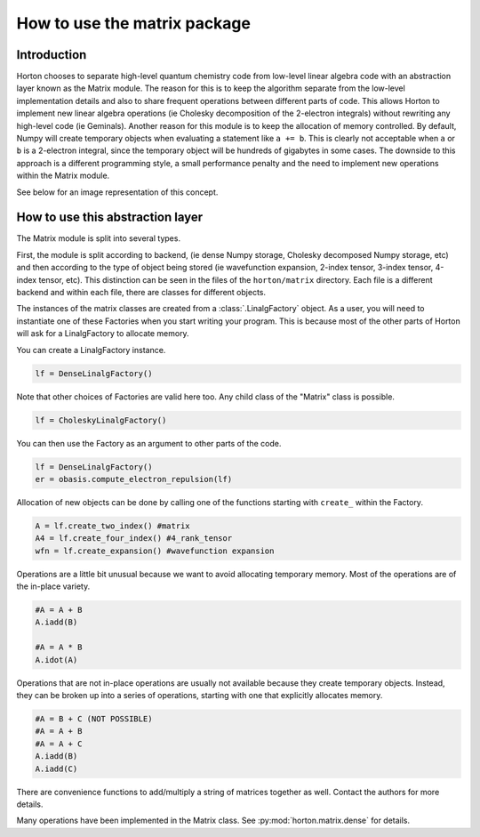 ..
    : Horton is a development platform for electronic structure methods.
    : Copyright (C) 2011-2015 The Horton Development Team
    :
    : This file is part of Horton.
    :
    : Horton is free software; you can redistribute it and/or
    : modify it under the terms of the GNU General Public License
    : as published by the Free Software Foundation; either version 3
    : of the License, or (at your option) any later version.
    :
    : Horton is distributed in the hope that it will be useful,
    : but WITHOUT ANY WARRANTY; without even the implied warranty of
    : MERCHANTABILITY or FITNESS FOR A PARTICULAR PURPOSE.  See the
    : GNU General Public License for more details.
    :
    : You should have received a copy of the GNU General Public License
    : along with this program; if not, see <http://www.gnu.org/licenses/>
    :
    : --

How to use the matrix package
#############################

Introduction
============

Horton chooses to separate high-level quantum chemistry code from low-level
linear algebra code with an abstraction layer known as the Matrix module. The
reason for this is to keep the algorithm separate from the low-level
implementation details and also to share frequent operations between different
parts of code. This allows Horton to implement new linear algebra operations
(ie Cholesky decomposition of the 2-electron integrals) without rewriting any
high-level code (ie Geminals). Another reason for this module is to keep the
allocation of memory controlled. By default, Numpy will create temporary
objects when evaluating a statement like ``a += b``. This is clearly not
acceptable when ``a`` or ``b`` is a 2-electron integral, since the temporary
object will be hundreds of gigabytes in some cases. The downside to this
approach is a different programming style, a small performance penalty and the
need to implement new operations within the Matrix module.

See below for an image representation of this concept.

.. image:: matrix_concept.png

How to use this abstraction layer
=================================

The Matrix module is split into several types.

First, the module is split according to backend, (ie dense Numpy storage,
Cholesky decomposed Numpy storage, etc) and then according to the type of
object being stored (ie wavefunction expansion, 2-index tensor, 3-index
tensor, 4-index tensor, etc). This distinction can be seen in the files of
the ``horton/matrix`` directory. Each file is a different backend and within
each file, there are classes for different objects.

The instances of the matrix classes are created from a :class:`.LinalgFactory`
object. As a user, you will need to instantiate one of these Factories when
you start writing your program. This is because most of the other parts of
Horton will ask for a LinalgFactory to allocate memory.

You can create a LinalgFactory instance.

.. code-block:: python

    lf = DenseLinalgFactory()

Note that other choices of Factories are valid here too. Any child class of
the "Matrix" class is possible.

.. code-block:: python

    lf = CholeskyLinalgFactory()

You can then use the Factory as an argument to other parts of the code.

.. code-block:: python

    lf = DenseLinalgFactory()
    er = obasis.compute_electron_repulsion(lf)

Allocation of new objects can be done by calling one of the functions
starting with ``create_`` within the Factory.

.. code-block:: python

    A = lf.create_two_index() #matrix
    A4 = lf.create_four_index() #4_rank_tensor
    wfn = lf.create_expansion() #wavefunction expansion


Operations are a little bit unusual because we want to avoid allocating
temporary memory. Most of the operations are of the in-place variety.

.. code-block:: python

    #A = A + B
    A.iadd(B)

    #A = A * B
    A.idot(A)

Operations that are not in-place operations are usually not available because
they create temporary objects. Instead, they can be broken up into a series
of operations, starting with one that explicitly allocates memory.

.. code-block:: python

    #A = B + C (NOT POSSIBLE)
    #A = A + B
    #A = A + C
    A.iadd(B)
    A.iadd(C)

There are convenience functions to add/multiply a string of matrices together
as well. Contact the authors for more details.

Many operations have been implemented in the Matrix class. See
:py:mod:`horton.matrix.dense` for details.
